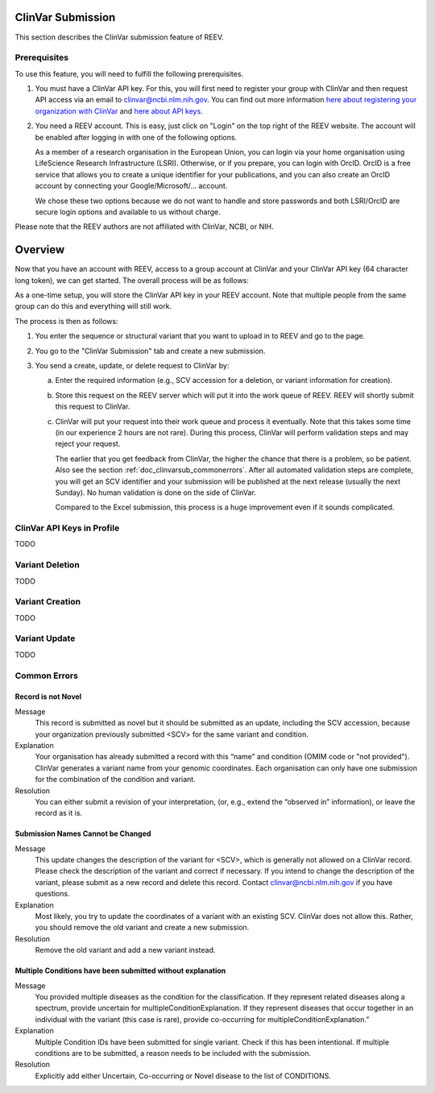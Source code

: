 .. _doc_clinvarsub:

==================
ClinVar Submission
==================

This section describes the ClinVar submission feature of REEV.

.. _doc_clinvarsub_prerequisites:

-------------
Prerequisites
-------------

To use this feature, you will need to fulfill the following prerequisites.

1. You must have a ClinVar API key.
   For this, you will first need to register your group with ClinVar and then request API access via an email to clinvar@ncbi.nlm.nih.gov.
   You can find out more information `here about registering your organization with ClinVar <https://www.ncbi.nlm.nih.gov/clinvar/docs/submission_portal/>`__ and `here about API keys <https://www.ncbi.nlm.nih.gov/clinvar/docs/api_http/>`__.

2. You need a REEV account.
   This is easy, just click on "Login" on the top right of the REEV website.
   The account will be enabled after logging in with one of the following options.

   As a member of a research organisation in the European Union, you can login via your home organisation using LifeScience Research Infrastructure (LSRI).
   Otherwise, or if you prepare, you can login with OrcID.
   OrcID is a free service that allows you to create a unique identifier for your publications, and you can also create an OrcID account by connecting your Google/Microsoft/... account.

   We chose these two options because we do not want to handle and store passwords and both LSRI/OrcID are secure login options and available to us without charge.

Please note that the REEV authors are not affiliated with ClinVar, NCBI, or NIH.

.. _doc_clinvarsub_overview:

========
Overview
========

Now that you have an account with REEV, access to a group account at ClinVar and your ClinVar API key (64 character long token), we can get started.
The overall process will be as follows:

As a one-time setup, you will store the ClinVar API key in your REEV account.
Note that multiple people from the same group can do this and everything will still work.

The process is then as follows:

1. You enter the sequence or structural variant that you want to upload in to REEV and go to the page.

2. You go to the "ClinVar Submission" tab and create a new submission.

3. You send a create, update, or delete request to ClinVar by:

   a. Enter the required information (e.g., SCV accession for a deletion, or variant information for creation).

   b. Store this request on the REEV server which will put it into the work queue of REEV.
      REEV will shortly submit this request to ClinVar.

   c. ClinVar will put your request into their work queue and process it eventually.
      Note that this takes some time (in our experience 2 hours are not rare).
      During this process, ClinVar will perform validation steps and may reject your request.

      The earlier that you get feedback from ClinVar, the higher the chance that there is a problem, so be patient.
      Also see the section  :ref:`doc_clinvarsub_commonerrors`.
      After all automated validation steps are complete, you will get an SCV identifier and your submission will be published at the next release (usually the next Sunday).
      No human validation is done on the side of ClinVar.

      Compared to the Excel submission, this process is a huge improvement even if it sounds complicated.

.. _doc_clinvarsub_keysprofile:

---------------------------
ClinVar API Keys in Profile
---------------------------

TODO

.. _doc_clinvarsub_deletion:

----------------
Variant Deletion
----------------

TODO

.. _doc_clinvarsub_deletion_create:

----------------
Variant Creation
----------------

TODO

.. _doc_clinvarsub_deletion_update:

--------------
Variant Update
--------------

TODO

.. _doc_clinvarsub_commonerrors:

-------------
Common Errors
-------------

.. _doc_clinvarsub_commonerrors_recordisnotnovel:

Record is not Novel
===================

Message
    This record is submitted as novel but it should be submitted as an update, including the SCV accession, because your organization previously submitted <SCV> for the same variant and condition.

Explanation
    Your organisation has already submitted a record with this “name” and condition (OMIM code or "not provided").
    ClinVar generates a variant name from your genomic coordinates.
    Each organisation can only have one submission for the combination of the condition and variant.

Resolution
    You can either submit a revision of your interpretation, (or, e.g., extend the “observed in” information), or leave the record as it is.

.. _doc_clinvarsub_commonerrors_namescannotbechanged:

Submission Names Cannot be Changed
==================================

Message
    This update changes the description of the variant for <SCV>, which is generally not allowed on a ClinVar record.
    Please check the description of the variant and correct if necessary.
    If you intend to change the description of the variant, please submit as a new record and delete this record.
    Contact clinvar@ncbi.nlm.nih.gov if you have questions.

Explanation
    Most likely, you try to update the coordinates of a variant with an existing SCV.
    ClinVar does not allow this.
    Rather, you should remove the old variant and create a new submission.

Resolution
    Remove the old variant and add a new variant instead.

.. _doc_clinvarsub_commonerrors_multipleconditions:

Multiple Conditions have been submitted without explanation
===========================================================

Message
    You provided multiple diseases as the condition for the classification.
    If they represent related diseases along a spectrum, provide uncertain for multipleConditionExplanation.
    If they represent diseases that occur together in an individual with the variant (this case is rare), provide co-occurring for multipleConditionExplanation.”

Explanation
    Multiple Condition IDs have been submitted for single variant. Check if this has been intentional.
    If multiple conditions are to be submitted, a reason needs to be included with the submission.

Resolution
    Explicitly add either Uncertain, Co-occurring or Novel disease to the list of CONDITIONS.
